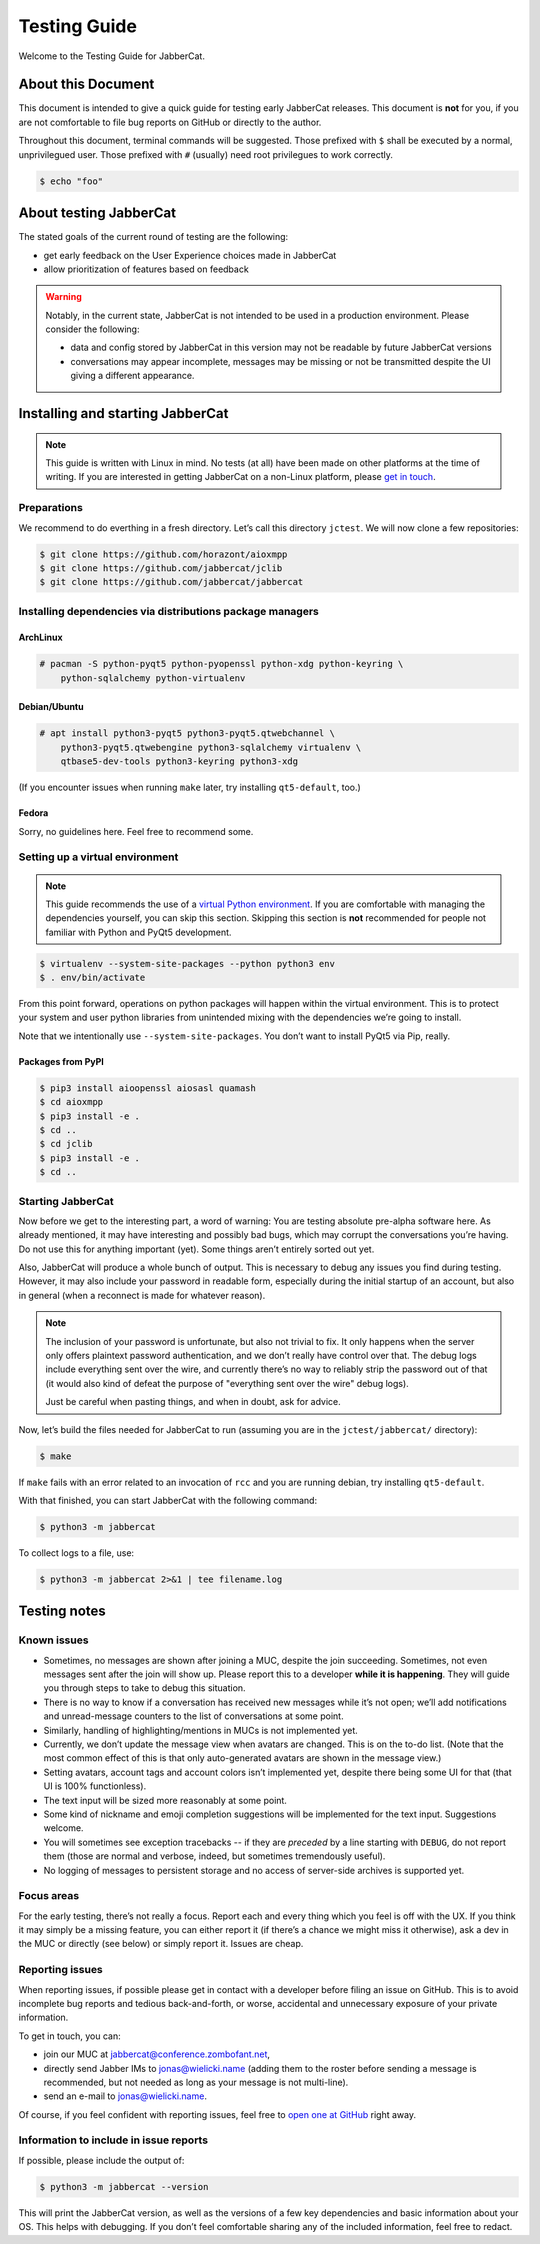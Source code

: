 Testing Guide
#############

Welcome to the Testing Guide for JabberCat.

About this Document
===================

This document is intended to give a quick guide for testing early JabberCat
releases. This document is **not** for you, if you are not comfortable to file
bug reports on GitHub or directly to the author.

Throughout this document, terminal commands will be suggested. Those prefixed
with ``$`` shall be executed by a normal, unprivilegued user. Those prefixed
with ``#`` (usually) need root privilegues to work correctly.

.. code-block:: console

    $ echo "foo"

About testing JabberCat
=======================

The stated goals of the current round of testing are the following:

* get early feedback on the User Experience choices made in JabberCat
* allow prioritization of features based on feedback

.. warning::

    Notably, in the current state, JabberCat is not intended to be used in a
    production environment. Please consider the following:

    * data and config stored by JabberCat in this version may not be readable
      by future JabberCat versions
    * conversations may appear incomplete, messages may be missing or not be
      transmitted despite the UI giving a different appearance.


Installing and starting JabberCat
=================================

.. note::

    This guide is written with Linux in mind. No tests (at all) have been made
    on other platforms at the time of writing. If you are interested in getting
    JabberCat on a non-Linux platform, please `get in touch
    <mailto:jonas@wielicki.name>`_.

Preparations
------------

We recommend to do everthing in a fresh directory. Let’s call this directory
``jctest``. We will now clone a few repositories:

.. code-block:: console

    $ git clone https://github.com/horazont/aioxmpp
    $ git clone https://github.com/jabbercat/jclib
    $ git clone https://github.com/jabbercat/jabbercat

.. seealso::

    :mod:`aioxmpp` is the XMPP library used by JabberCat. :mod:`jclib` is the
    middle-end library between XMPP and the user interface.

Installing dependencies via distributions package managers
----------------------------------------------------------

ArchLinux
~~~~~~~~~

.. code-block:: console

    # pacman -S python-pyqt5 python-pyopenssl python-xdg python-keyring \
        python-sqlalchemy python-virtualenv

Debian/Ubuntu
~~~~~~~~~~~~~

.. code-block:: console

    # apt install python3-pyqt5 python3-pyqt5.qtwebchannel \
        python3-pyqt5.qtwebengine python3-sqlalchemy virtualenv \
        qtbase5-dev-tools python3-keyring python3-xdg

(If you encounter issues when running ``make`` later, try installing
``qt5-default``, too.)

Fedora
~~~~~~

Sorry, no guidelines here. Feel free to recommend some.

Setting up a virtual environment
--------------------------------

.. note::

    This guide recommends the use of a `virtual Python environment
    <http://docs.python-guide.org/en/latest/dev/virtualenvs/#lower-level-virtualenv>`_.
    If you are comfortable with managing the dependencies yourself, you can skip
    this section. Skipping this section is **not** recommended for people not
    familiar with Python and PyQt5 development.

.. code-block:: console

    $ virtualenv --system-site-packages --python python3 env
    $ . env/bin/activate

From this point forward, operations on python packages will happen within the
virtual environment. This is to protect your system and user python libraries
from unintended mixing with the dependencies we’re going to install.

Note that we intentionally use ``--system-site-packages``. You don’t want to
install PyQt5 via Pip, really.

Packages from PyPI
~~~~~~~~~~~~~~~~~~

.. code-block:: console

    $ pip3 install aioopenssl aiosasl quamash
    $ cd aioxmpp
    $ pip3 install -e .
    $ cd ..
    $ cd jclib
    $ pip3 install -e .
    $ cd ..


Starting JabberCat
------------------

Now before we get to the interesting part, a word of warning: You are testing
absolute pre-alpha software here. As already mentioned, it may have interesting
and possibly bad bugs, which may corrupt the conversations you’re having. Do
not use this for anything important (yet). Some things aren’t entirely sorted
out yet.

Also, JabberCat will produce a whole bunch of output. This is necessary to
debug any issues you find during testing. However, it may also include your
password in readable form, especially during the initial startup of an account,
but also in general (when a reconnect is made for whatever reason).

.. note::

    The inclusion of your password is unfortunate, but also not trivial to fix.
    It only happens when the server only offers plaintext password
    authentication, and we don’t really have control over that. The debug logs
    include everything sent over the wire, and currently there’s no way to
    reliably strip the password out of that (it would also kind of defeat the
    purpose of "everything sent over the wire" debug logs).

    Just be careful when pasting things, and when in doubt, ask for advice.

Now, let’s build the files needed for JabberCat to run (assuming you are in the
``jctest/jabbercat/`` directory):

.. code-block:: console

    $ make

If ``make`` fails with an error related to an invocation of ``rcc`` and you are
running debian, try installing ``qt5-default``.

With that finished, you can start JabberCat with the following command:

.. code-block:: console

    $ python3 -m jabbercat

To collect logs to a file, use:

.. code-block:: console

    $ python3 -m jabbercat 2>&1 | tee filename.log


Testing notes
=============

Known issues
------------

* Sometimes, no messages are shown after joining a MUC, despite the join
  succeeding. Sometimes, not even messages sent after the join will show up.
  Please report this to a developer **while it is happening**. They will guide
  you through steps to take to debug this situation.

* There is no way to know if a conversation has received new messages while
  it’s not open; we’ll add notifications and unread-message counters to the
  list of conversations at some point.

* Similarly, handling of highlighting/mentions in MUCs is not implemented yet.

* Currently, we don’t update the message view when avatars are changed. This is
  on the to-do list. (Note that the most common effect of this is that only
  auto-generated avatars are shown in the message view.)

* Setting avatars, account tags and account colors isn’t implemented yet,
  despite there being some UI for that (that UI is 100% functionless).

* The text input will be sized more reasonably at some point.

* Some kind of nickname and emoji completion suggestions will be implemented for
  the text input. Suggestions welcome.

* You will sometimes see exception tracebacks -- if they are *preceded* by a
  line starting with ``DEBUG``, do not report them (those are normal and
  verbose, indeed, but sometimes tremendously useful).

* No logging of messages to persistent storage and no access of server-side
  archives is supported yet.

Focus areas
-----------

For the early testing, there’s not really a focus. Report each and every thing
which you feel is off with the UX. If you think it may simply be a missing
feature, you can either report it (if there’s a chance we might miss it
otherwise), ask a dev in the MUC or directly (see below) or simply report it.
Issues are cheap.

Reporting issues
----------------

When reporting issues, if possible please get in contact with a developer
before filing an issue on GitHub. This is to avoid incomplete bug reports and
tedious back-and-forth, or worse, accidental and unnecessary exposure of your
private information.

To get in touch, you can:

* join our MUC at `jabbercat@conference.zombofant.net
  <xmpp:jabbercat@conference.zombofant.net?join>`_,
* directly send Jabber IMs to `jonas@wielicki.name <xmpp:jonas@wielicki.name>`_
  (adding them to the roster before sending a message is recommended, but not
  needed as long as your message is not multi-line).
* send an e-mail to `jonas@wielicki.name <mailto:jonas@wielicki.name>`_.

Of course, if you feel confident with reporting issues, feel free to `open one
at GitHub <https://github.com/jabbercat/jabbercat/issues/new>`_ right away.


Information to include in issue reports
---------------------------------------

If possible, please include the output of:

.. code-block:: console

    $ python3 -m jabbercat --version

This will print the JabberCat version, as well as the versions of a few key
dependencies and basic information about your OS. This helps with debugging.
If you don’t feel comfortable sharing any of the included information, feel
free to redact.
